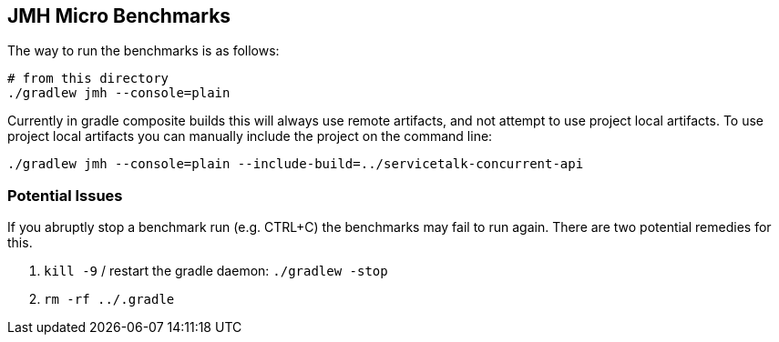 == JMH Micro Benchmarks

The way to run the benchmarks is as follows:

[source,bash]
----
# from this directory
./gradlew jmh --console=plain
----

Currently in gradle composite builds this will always use remote artifacts,
and not attempt to use project local artifacts. To use project local
artifacts you can manually include the project on the command line:

[source,bash]
----
./gradlew jmh --console=plain --include-build=../servicetalk-concurrent-api
----

=== Potential Issues

If you abruptly stop a benchmark run (e.g. CTRL+C) the benchmarks may fail
to run again. There are two potential remedies for this.

. `kill -9` / restart the gradle daemon: `./gradlew -stop`
. `rm -rf ../.gradle`
